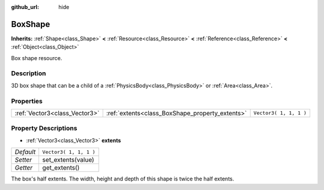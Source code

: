 :github_url: hide

.. Generated automatically by doc/tools/make_rst.py in Rebel Engine's source tree.
.. DO NOT EDIT THIS FILE, but the BoxShape.xml source instead.
.. The source is found in doc/classes or modules/<name>/doc_classes.

.. _class_BoxShape:

BoxShape
========

**Inherits:** :ref:`Shape<class_Shape>` **<** :ref:`Resource<class_Resource>` **<** :ref:`Reference<class_Reference>` **<** :ref:`Object<class_Object>`

Box shape resource.

Description
-----------

3D box shape that can be a child of a :ref:`PhysicsBody<class_PhysicsBody>` or :ref:`Area<class_Area>`.

Properties
----------

+-------------------------------+-------------------------------------------------+------------------------+
| :ref:`Vector3<class_Vector3>` | :ref:`extents<class_BoxShape_property_extents>` | ``Vector3( 1, 1, 1 )`` |
+-------------------------------+-------------------------------------------------+------------------------+

Property Descriptions
---------------------

.. _class_BoxShape_property_extents:

- :ref:`Vector3<class_Vector3>` **extents**

+-----------+------------------------+
| *Default* | ``Vector3( 1, 1, 1 )`` |
+-----------+------------------------+
| *Setter*  | set_extents(value)     |
+-----------+------------------------+
| *Getter*  | get_extents()          |
+-----------+------------------------+

The box's half extents. The width, height and depth of this shape is twice the half extents.

.. |virtual| replace:: :abbr:`virtual (This method should typically be overridden by the user to have any effect.)`
.. |const| replace:: :abbr:`const (This method has no side effects. It doesn't modify any of the instance's member variables.)`
.. |vararg| replace:: :abbr:`vararg (This method accepts any number of arguments after the ones described here.)`
